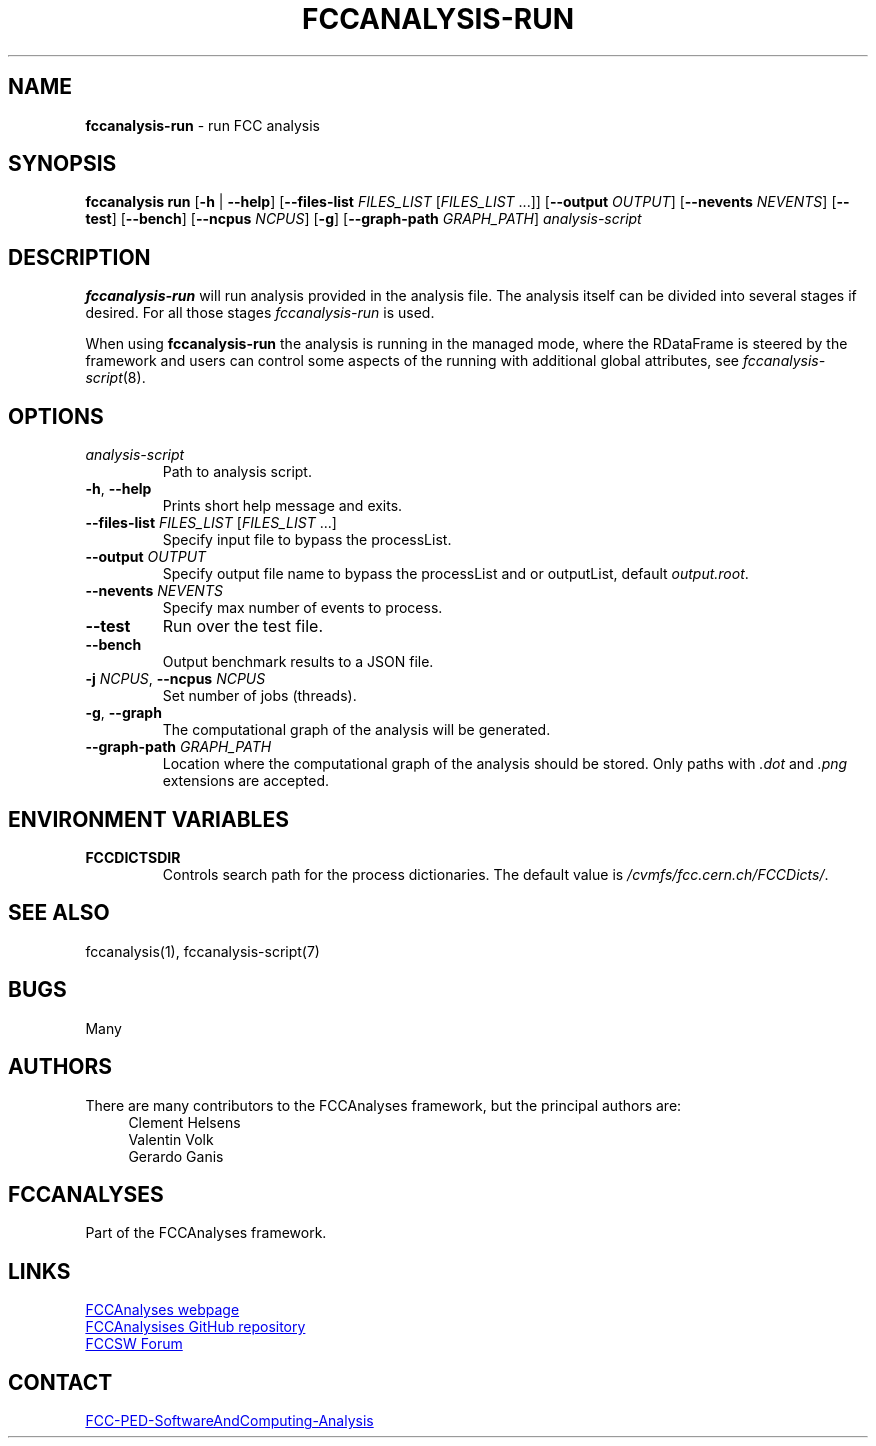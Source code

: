 .\" Manpage for fccanalysis-run
.\" Contact FCC-PED-SoftwareAndComputing-Analysis@cern.ch to correct errors or typos.
.TH FCCANALYSIS\-RUN 1 "17 Jan 2024" "0.9.0" "fccanalysis-run man page"
.SH NAME
\fBfccanalysis\-run\fR \- run FCC analysis
.SH SYNOPSIS
.B fccanalysis run
[\fB\-h\fR | \fB\-\-help\fR]
[\fB\-\-files\-list\fR \fIFILES_LIST\fR [\fIFILES_LIST\fR ...]]
[\fB\-\-output\fR \fIOUTPUT\fR]
[\fB\-\-nevents\fR \fINEVENTS\fR]
[\fB\-\-test\fR]
[\fB\-\-bench\fR]
[\fB\-\-ncpus\fR \fINCPUS\fR]
[\fB\-g\fR]
[\fB\-\-graph\-path\fR \fIGRAPH_PATH\fR]
.I analysis-script
.SH DESCRIPTION
.B fccanalysis-run
will run analysis provided in the analysis file\&. The
analysis itself can be divided into several stages if desired\&. For all those
stages \fIfccanalysis-run\fR is used\&.

When using \fBfccanalysis-run\fR the analysis is running in the managed mode,
where the RDataFrame is steered by the framework and users can control some
aspects of the running with additional global attributes, see
\fIfccanalysis-script\fR(8).
.SH OPTIONS
.TP
.I analysis-script
Path to analysis script\&.
.TP
.BR \-h ", " \-\-help
Prints short help message and exits\&.
.TP
\fB\-\-files\-list\fR \fIFILES_LIST\fR [\fIFILES_LIST\fR ...]
Specify input file to bypass the processList\&.
.TP
\fB\-\-output\fR \fIOUTPUT\fR
Specify output file name to bypass the processList and or outputList, default
\fIoutput.root\fR\&.
.TP
\fB\-\-nevents\fR \fINEVENTS\fR
Specify max number of events to process\&.
.TP
.B \-\-test
Run over the test file\&.
.TP
.B \-\-bench
Output benchmark results to a JSON file\&.
.TP
\fB\-j\fR \fINCPUS\fR, \fB\-\-ncpus\fR \fINCPUS\fR
Set number of jobs (threads)\&.
.TP
.BR \-g ", " \-\-graph
The computational graph of the analysis will be generated\&.
.TP
\fB\-\-graph\-path\fR \fIGRAPH_PATH\fR
Location where the computational graph of the analysis should be stored. Only
paths with \fI.dot\fR and \fI.png\fR extensions are accepted.
.SH ENVIRONMENT VARIABLES
.TP
.B FCCDICTSDIR
Controls search path for the process dictionaries. The default value is
\fI/cvmfs/fcc.cern.ch/FCCDicts/\fR\&.
.SH SEE ALSO
fccanalysis(1), fccanalysis-script(7)
.SH BUGS
Many
.SH AUTHORS
There are many contributors to the FCCAnalyses framework, but the principal
authors are:
.in +4
Clement Helsens
.br
Valentin Volk
.br
Gerardo Ganis
.SH FCCANALYSES
Part of the FCCAnalyses framework\&.
.SH LINKS
.PP
.UR https://hep-fcc\&.github\&.io/FCCAnalyses/
FCCAnalyses webpage
.UE
.PP
.UR https://github\&.com/HEP\-FCC/FCCAnalyses/
FCCAnalysises GitHub repository
.UE
.PP
.UR https://fccsw\-forum\&.web\&.cern\&.ch/
FCCSW Forum
.UE
.SH CONTACT
.pp
.MT FCC-PED-SoftwareAndComputing-Analysis@cern.ch
FCC-PED-SoftwareAndComputing-Analysis
.ME
